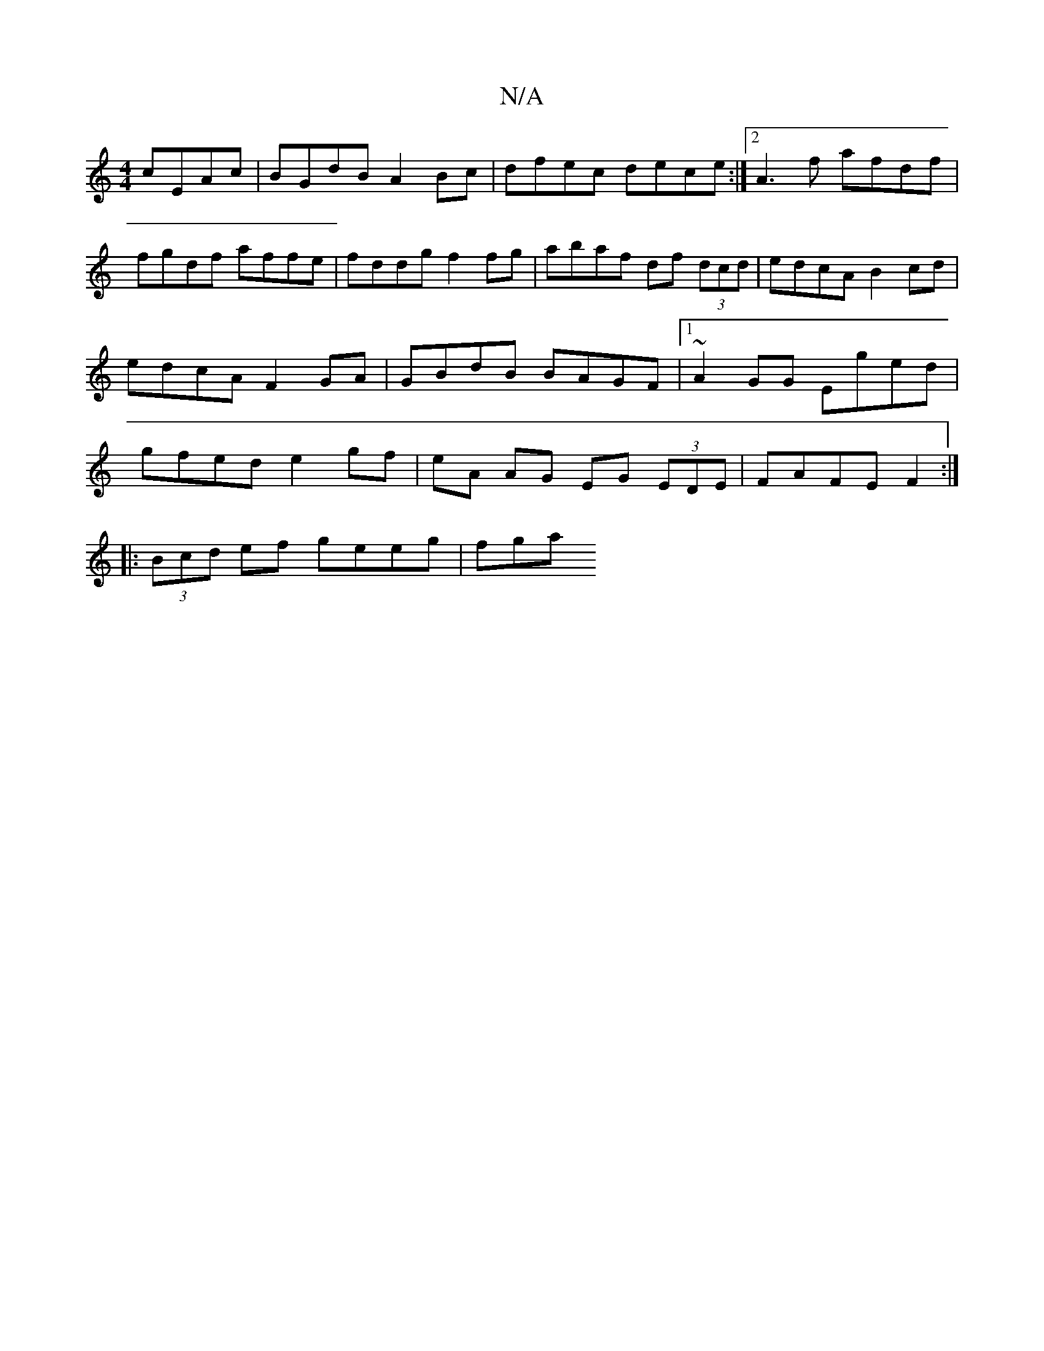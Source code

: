 X:1
T:N/A
M:4/4
R:N/A
K:Cmajor
cEAc | BGdB A2 Bc | dfec dece :|2 A3 f afdf | fgdf affe | fddg f2 fg | abaf df (3dcd | edcA B2 cd | edcA F2GA | GBdB BAGF |1 ~A2GG Eged |gfed e2 gf | eA AG EG (3EDE | FAFE F2 :|
|: (3Bcd ef geeg | fga